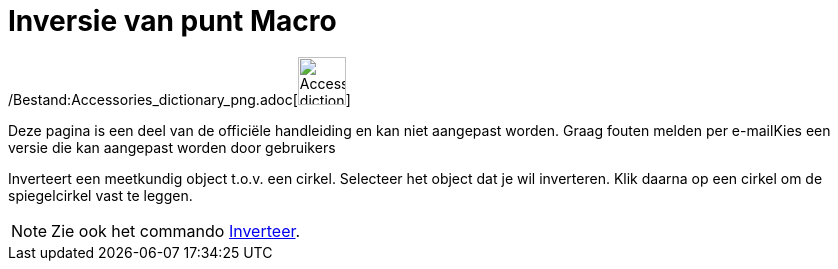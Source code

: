 = Inversie van punt Macro
:page-en: tools/Reflect_about_Circle_Tool
ifdef::env-github[:imagesdir: /nl/modules/ROOT/assets/images]

/Bestand:Accessories_dictionary_png.adoc[image:48px-Accessories_dictionary.png[Accessories
dictionary.png,width=48,height=48]]

Deze pagina is een deel van de officiële handleiding en kan niet aangepast worden. Graag fouten melden per
e-mail[.mw-selflink .selflink]##Kies een versie die kan aangepast worden door gebruikers##

Inverteert een meetkundig object t.o.v. een cirkel. Selecteer het object dat je wil inverteren. Klik daarna op een
cirkel om de spiegelcirkel vast te leggen.

[NOTE]
====

Zie ook het commando xref:/commands/Inverteer.adoc[Inverteer].

====
